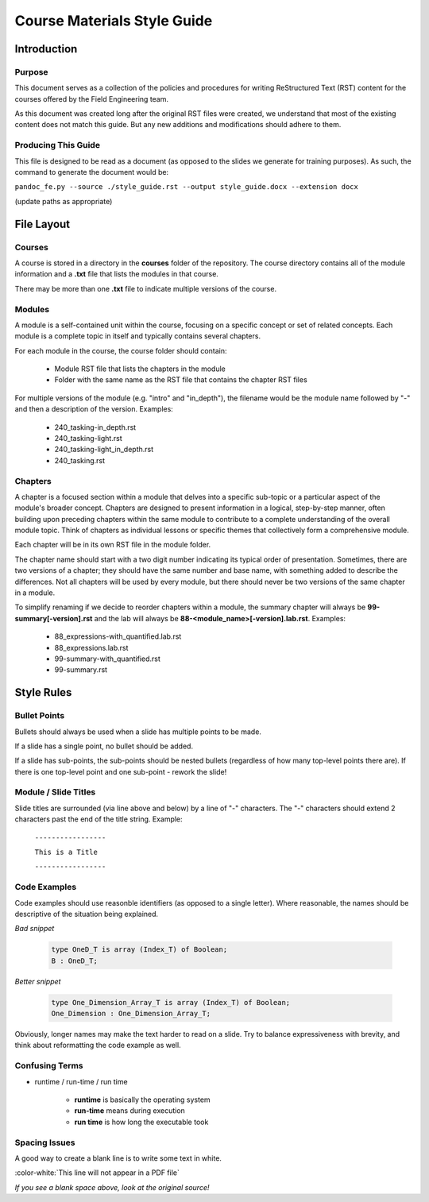 .. role:: ada(code)
    :language: Ada

******************************
Course Materials Style Guide
******************************

==============
Introduction
==============

---------
Purpose
---------

This document serves as a collection of the policies and procedures
for writing ReStructured Text (RST) content for the courses offered
by the Field Engineering team.

As this document was created long after the original RST files
were created, we understand that most of the existing content does
not match this guide. But any new additions and modifications should
adhere to them.

----------------------
Producing This Guide
----------------------

This file is designed to be read as a document (as opposed to the
slides we generate for training purposes). As such, the command
to generate the document would be:

``pandoc_fe.py --source ./style_guide.rst --output style_guide.docx --extension docx``

(update paths as appropriate)

=============
File Layout
=============

---------
Courses
---------

A course is stored in a directory in the **courses** folder of the
repository. The course directory contains all of the module information
and a **.txt** file that lists the modules in that course. 

There may be more than one **.txt** file to indicate multiple versions
of the course.

---------
Modules
---------

A module is a self-contained unit within the course, focusing on a
specific concept or set of related concepts. Each module is a complete
topic in itself and typically contains several chapters.

For each module in the course, the course folder should contain:

  * Module RST file that lists the chapters in the module
  * Folder with the same name as the RST file that contains
    the chapter RST files

For multiple versions of the module (e.g. "intro" and "in_depth"), the
filename would be the module name followed by "-" and then a description
of the version. Examples:

  * 240_tasking-in_depth.rst
  * 240_tasking-light.rst
  * 240_tasking-light_in_depth.rst
  * 240_tasking.rst

----------
Chapters
----------

A chapter is a focused section within a module that delves into a
specific sub-topic or a particular aspect of the module's broader
concept. Chapters are designed to present information in a logical,
step-by-step manner, often building upon preceding chapters within the
same module to contribute to a complete understanding of the overall
module topic. Think of chapters as individual lessons or specific
themes that collectively form a comprehensive module.

Each chapter will be in its own RST file in the module folder.

The chapter name should start with a two digit number indicating its
typical order of presentation. Sometimes, there are two versions of a
chapter; they should have the same number and base name, with something
added to describe the differences. Not all chapters will be used by
every module, but there should never be two versions of the same chapter
in a module.

To simplify renaming if we decide to reorder chapters within a module,
the summary chapter will always be **99-summary[-version].rst** and
the lab will always be **88-<module_name>[-version].lab.rst**. Examples:

  * 88_expressions-with_quantified.lab.rst
  * 88_expressions.lab.rst
  * 99-summary-with_quantified.rst
  * 99-summary.rst

=============
Style Rules
=============

---------------
Bullet Points
---------------

Bullets should always be used when a slide has multiple points to be made.

If a slide has a single point, no bullet should be added.

If a slide has sub-points, the sub-points should be nested bullets (regardless
of how many top-level points there are). If there is one top-level point and
one sub-point - rework the slide!

-----------------------
Module / Slide Titles
-----------------------

Slide titles are surrounded (via line above and below) by a line of "-" characters. 
The "-" characters should extend 2 characters past the end of the title string.
Example:

    ``-----------------``

    ``This is a Title``

    ``-----------------``

---------------
Code Examples
---------------

Code examples should use reasonble identifiers (as opposed to a single letter).
Where reasonable, the names should be descriptive of the situation being explained.

*Bad snippet*

   .. code:: Ada

      type OneD_T is array (Index_T) of Boolean;
      B : OneD_T;

*Better snippet*

   .. code:: Ada

      type One_Dimension_Array_T is array (Index_T) of Boolean;
      One_Dimension : One_Dimension_Array_T;

Obviously, longer names may make the text harder to read on a slide. Try to
balance expressiveness with brevity, and think about reformatting the code
example as well.

-----------------
Confusing Terms
-----------------

* runtime / run-time / run time

   * **runtime** is basically the operating system
   * **run-time** means during execution
   * **run time** is how long the executable took

----------------
Spacing Issues
----------------

A good way to create a blank line is to write some text in white.

:color-white:`This line will not appear in a PDF file`

*If you see a blank space above, look at the original source!*
